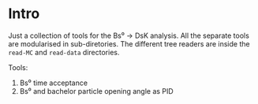 # -*- mode: org; default-input-method: TeX; -*-

* Intro
Just a collection of tools for the Bs⁰ → DsK analysis. All the
separate tools are modularised in sub-diretories. The different tree
readers are inside the ~read-MC~ and ~read-data~ directories.

Tools:
1. Bs⁰ time acceptance
2. Bs⁰ and bachelor particle opening angle as PID
